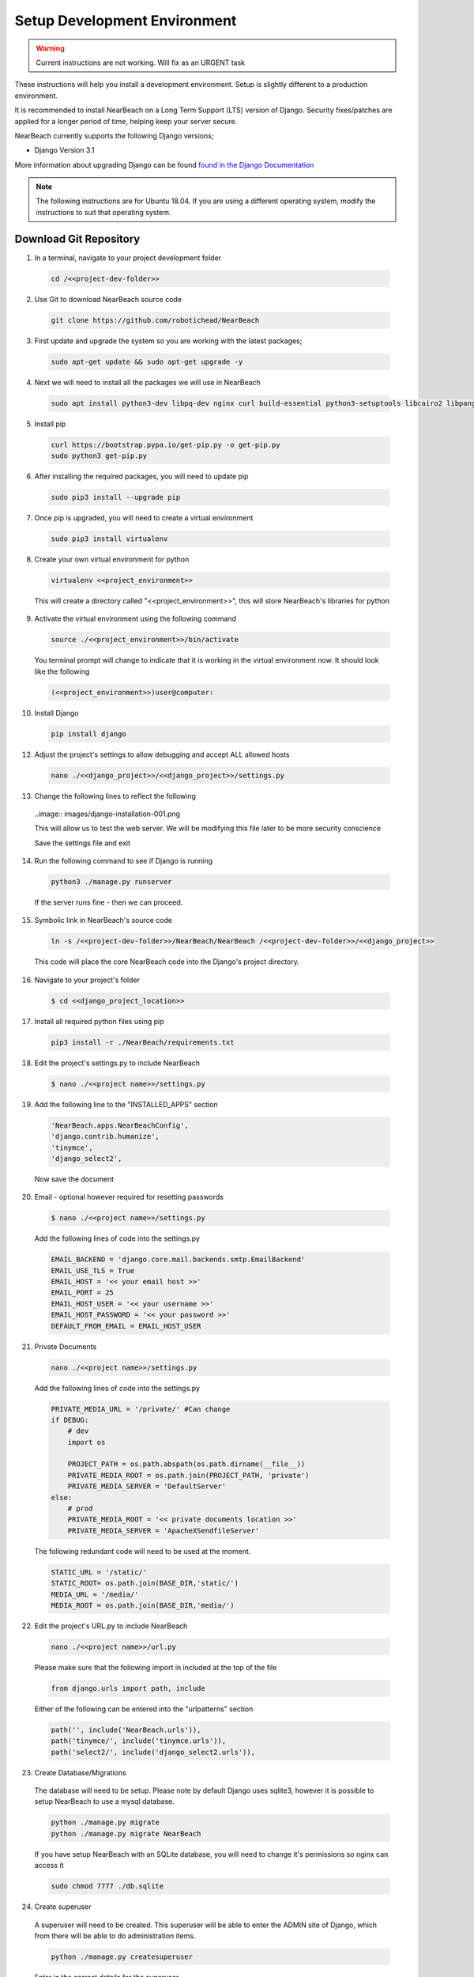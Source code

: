 .. _setup_development_environment:

=============================
Setup Development Environment
=============================

.. Warning:: Current instructions are not working. Will fix as an URGENT task

These instructions will help you install a development environment. Setup is
slightly different to a production environment.

It is recommended to install NearBeach on a Long Term Support (LTS) version of Django.
Security fixes/patches are applied for a longer period of time, helping keep your server secure.

NearBeach currently supports the following Django versions;

- Django Version 3.1

More information about upgrading Django can be found `found in the Django Documentation <https://docs.djangoproject.com/en/3.0/howto/upgrade-version/>`_

.. note::
  The following instructions are for Ubuntu 18.04. If you are using a different operating system, modify the instructions to suit that operating system.

-----------------------
Download Git Repository
-----------------------

1. In a terminal, navigate to your project development folder

  .. code-block:: bash

    cd /<<project-dev-folder>>

2. Use Git to download NearBeach source code

  .. code-block:: bash

    git clone https://github.com/robotichead/NearBeach

3. First update and upgrade the system so you are working with the latest packages;

  .. code-block:: bash

    sudo apt-get update && sudo apt-get upgrade -y


4. Next we will need to install all the packages we will use in NearBeach

  .. code-block:: bash

    sudo apt install python3-dev libpq-dev nginx curl build-essential python3-setuptools libcairo2 libpango-1.0-0 libpangocairo-1.0-0 libgdk-pixbuf2.0-0 libffi-dev shared-mime-info

5. Install pip

  .. code-block:: bash

    curl https://bootstrap.pypa.io/get-pip.py -o get-pip.py
    sudo python3 get-pip.py

6. After installing the required packages, you will need to update pip

  .. code-block:: bash

    sudo pip3 install --upgrade pip

7. Once pip is upgraded, you will need to create a virtual environment

  .. code-block:: bash

    sudo pip3 install virtualenv

8. Create your own virtual environment for python

  .. code-block:: bash

    virtualenv <<project_environment>>

  This will create a directory called "<<project_environment>>", this will store NearBeach's libraries for python

9. Activate the virtual environment using the following command

  .. code-block:: bash

    source ./<<project_environment>>/bin/activate

  You terminal prompt will change to indicate that it is working in the virtual environment now. It should look like the following

  .. code-block:: bash

    (<<project_environment>>)user@computer:

10. Install Django

  .. code-block:: bash

    pip install django

12. Adjust the project's settings to allow debugging and accept ALL allowed hosts

  .. code-block:: bash

    nano ./<<django_project>>/<<django_project>>/settings.py

13. Change the following lines to reflect the following

  ..image:: images/django-installation-001.png

  This will allow us to test the web server. We will be modifying this file later to be more security conscience

  Save the settings file and exit

14. Run the following command to see if Django is running

  .. code-block:: bash

    python3 ./manage.py runserver

  If the server runs fine - then we can proceed.

15. Symbolic link in NearBeach's source code

  .. code-block:: bash

    ln -s /<<project-dev-folder>>/NearBeach/NearBeach /<<project-dev-folder>>/<<django_project>>

  This code will place the core NearBeach code into the Django's project directory.

16. Navigate to your project's folder

  .. code-block:: bash

    $ cd <<django_project_location>>

17. Install all required python files using pip

  .. code-block:: bash

    pip3 install -r ./NearBeach/requirements.txt

18. Edit the project's settings.py to include NearBeach

  .. code-block:: bash

    $ nano ./<<project name>>/settings.py

19. Add the following line to the "INSTALLED_APPS" section

  .. code-block:: bash

    'NearBeach.apps.NearBeachConfig',
    'django.contrib.humanize',
    'tinymce',
    'django_select2',

  Now save the document

20. Email - optional however required for resetting passwords

  .. code-block:: bash

    $ nano ./<<project name>>/settings.py

  Add the following lines of code into the settings.py

  .. code-block:: bash

    EMAIL_BACKEND = 'django.core.mail.backends.smtp.EmailBackend'
    EMAIL_USE_TLS = True
    EMAIL_HOST = '<< your email host >>'
    EMAIL_PORT = 25
    EMAIL_HOST_USER = '<< your username >>'
    EMAIL_HOST_PASSWORD = '<< your password >>'
    DEFAULT_FROM_EMAIL = EMAIL_HOST_USER

21. Private Documents

  .. code-block:: bash

    nano ./<<project name>>/settings.py

  Add the following lines of code into the settings.py

  .. code-block:: bash

    PRIVATE_MEDIA_URL = '/private/' #Can change
    if DEBUG:
        # dev
        import os

        PROJECT_PATH = os.path.abspath(os.path.dirname(__file__))
        PRIVATE_MEDIA_ROOT = os.path.join(PROJECT_PATH, 'private')
        PRIVATE_MEDIA_SERVER = 'DefaultServer'
    else:
        # prod
        PRIVATE_MEDIA_ROOT = '<< private documents location >>'
        PRIVATE_MEDIA_SERVER = 'ApacheXSendfileServer'

  The following redundant code will need to be used at the moment.

  .. code-block:: bash

    STATIC_URL = '/static/'
    STATIC_ROOT= os.path.join(BASE_DIR,'static/')
    MEDIA_URL = '/media/'
    MEDIA_ROOT = os.path.join(BASE_DIR,'media/')

22. Edit the project's URL.py to include NearBeach

  .. code-block:: bash

    nano ./<<project name>>/url.py

  Please make sure that the following import in included at the top of the file

  .. code-block:: bash

    from django.urls import path, include

  Either of the following can be entered into the "urlpatterns" section

  .. code-block:: bash

    path('', include('NearBeach.urls')),
    path('tinymce/', include('tinymce.urls')),
    path('select2/', include('django_select2.urls')),

23. Create Database/Migrations

  The database will need to be setup. Please note by default Django uses sqlite3, however it is possible to setup NearBeach to use a mysql database.

  .. code-block:: bash

    python ./manage.py migrate
    python ./manage.py migrate NearBeach

  If you have setup NearBeach with an SQLite database, you will need to change it's permissions so nginx can access it

  ..  code-block:: bash

    sudo chmod 7777 ./db.sqlite

24. Create superuser
  A superuser will need to be created. This superuser will be able to enter the ADMIN site of Django, which from there will be able to do administration items.

  .. code-block:: bash

    python ./manage.py createsuperuser

  Enter in the correct details for the superuser

25. Collect the static

  The website uses static images, javascript, and CSS. You will need to collect this data to the static folder (set in the settings.py). Please run the following command

  .. code-block:: bash

    python ./manage.py collectstatic

26. Create the private media folder

  .. code-block:: bash

    $ mkdir ./private_media/

The NearBeach development environment should now be setup on your local.

.. note:: The first user to log in will automatically get administration permissions. It is recommended to get the system admin to log in first before importing any user data from other sources. This also allows the admin to setup groups and permissions.
